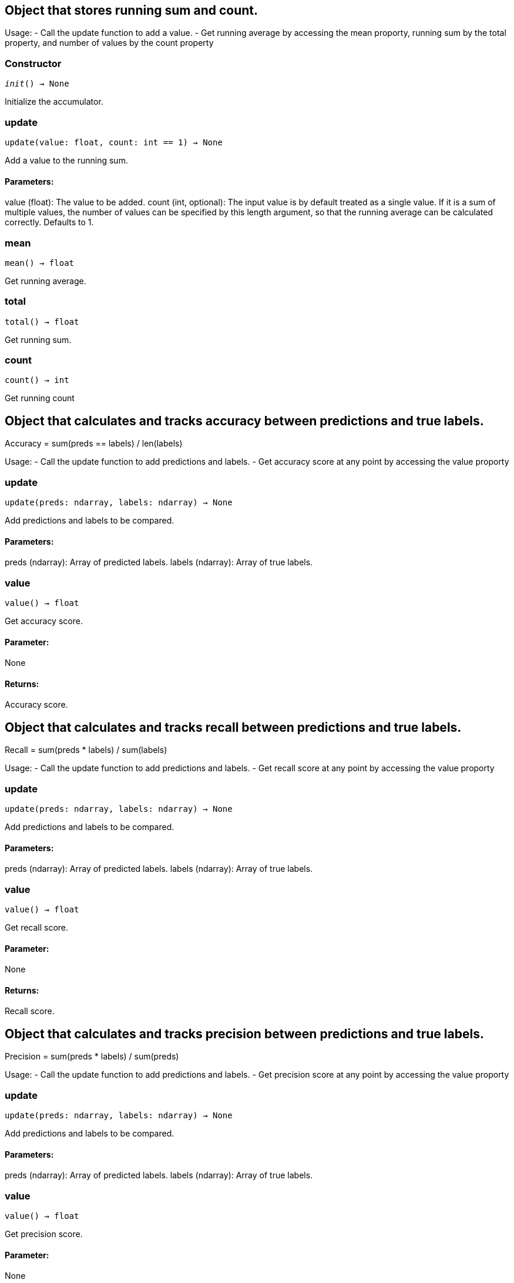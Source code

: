 == Object that stores running sum and count.

Usage:
- Call the update function to add a value.
- Get running average by accessing the mean proporty, running sum by the total property, and
number of values by the count property

=== Constructor
`__init__() -> None`

Initialize the accumulator.


=== update
`update(value: float, count: int == 1) -> None`

Add a value to the running sum.

[discrete]
==== Parameters:
value (float): 
The value to be added.
count (int, optional): 
The input value is by default treated as a single value.
If it is a sum of multiple values, the number of values can be specified by this
length argument, so that the running average can be calculated correctly. Defaults to 1.


=== mean
`mean() -> float`

Get running average.


=== total
`total() -> float`

Get running sum.


=== count
`count() -> int`

Get running count


== Object that calculates and tracks accuracy between predictions and true labels.

Accuracy = sum(preds == labels) / len(labels)

Usage:
- Call the update function to add predictions and labels.
- Get accuracy score at any point by accessing the value proporty

=== update
`update(preds: ndarray, labels: ndarray) -> None`

Add predictions and labels to be compared.

[discrete]
==== Parameters:
preds (ndarray): 
Array of predicted labels.
labels (ndarray): 
Array of true labels.


=== value
`value() -> float`

Get accuracy score.
[discrete]
==== Parameter:
None
[discrete]
==== Returns:
Accuracy score.


== Object that calculates and tracks recall between predictions and true labels.

Recall = sum(preds * labels) / sum(labels)

Usage:
- Call the update function to add predictions and labels.
- Get recall score at any point by accessing the value proporty

=== update
`update(preds: ndarray, labels: ndarray) -> None`

Add predictions and labels to be compared.

[discrete]
==== Parameters:
preds (ndarray): 
Array of predicted labels.
labels (ndarray): 
Array of true labels.


=== value
`value() -> float`

Get recall score.
[discrete]
==== Parameter:
None
[discrete]
==== Returns:
Recall score.


== Object that calculates and tracks precision between predictions and true labels.

Precision = sum(preds * labels) / sum(preds)

Usage:
- Call the update function to add predictions and labels.
- Get precision score at any point by accessing the value proporty

=== update
`update(preds: ndarray, labels: ndarray) -> None`

Add predictions and labels to be compared.

[discrete]
==== Parameters:
preds (ndarray): 
Array of predicted labels.
labels (ndarray): 
Array of true labels.


=== value
`value() -> float`

Get precision score.
[discrete]
==== Parameter:
None
[discrete]
==== Returns:
Precision score.


